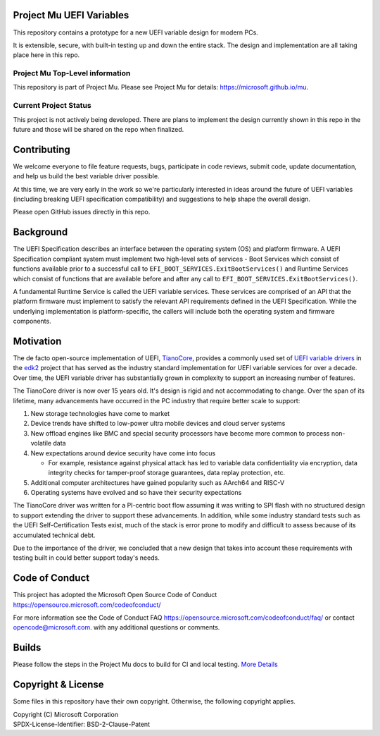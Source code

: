 Project Mu UEFI Variables
=========================

This repository contains a prototype for a new UEFI variable design for modern PCs.

It is extensible, secure, with built-in testing up and down the entire stack. The design and implementation are all
taking place here in this repo.

Project Mu Top-Level information
________________________________

This repository is part of Project Mu. Please see Project Mu for details: https://microsoft.github.io/mu.

Current Project Status
______________________

This project is not actively being developed. There are plans to implement the design currently shown in this
repo in the future and those will be shared on the repo when finalized.

Contributing
============

We welcome everyone to file feature requests, bugs, participate in code reviews, submit code, update documentation,
and help us build the best variable driver possible.

At this time, we are very early in the work so we're particularly interested in ideas around the future of UEFI
variables (including breaking UEFI specification compatibility) and suggestions to help shape the overall design.

Please open GitHub issues directly in this repo.

Background
==========

The UEFI Specification describes an interface between the operating system (OS) and platform firmware. A UEFI
Specification compliant system must implement two high-level sets of services - Boot Services which consist of
functions available prior to a successful call to ``EFI_BOOT_SERVICES.ExitBootServices()`` and Runtime Services which
consist of functions that are available before and after any call to ``EFI_BOOT_SERVICES.ExitBootServices()``.

A fundamental Runtime Service is called the UEFI variable services. These services are comprised of an API that the
platform firmware must implement to satisfy the relevant API requirements defined in the UEFI Specification. While the
underlying implementation is platform-specific, the callers will include both the operating system and firmware
components.

Motivation
==========

The de facto open-source implementation of UEFI, `TianoCore`_, provides a commonly used set of `UEFI variable drivers`_
in the `edk2`_ project that has served as the industry standard implementation for UEFI variable services for over a
decade. Over time, the UEFI variable driver has substantially grown in complexity to support an increasing number of
features.

The TianoCore driver is now over 15 years old. It's design is rigid and not accommodating to change. Over the span of
its lifetime, many advancements have occurred in the PC industry that require better scale to support:

1. New storage technologies have come to market
2. Device trends have shifted to low-power ultra mobile devices and cloud server systems
3. New offload engines like BMC and special security processors have become more common to process non-volatile data
4. New expectations around device security have come into focus

   - For example, resistance against physical attack has led to variable data confidentiality via encryption, data
     integrity checks for tamper-proof storage guarantees, data replay protection, etc.
5. Additional computer architectures have gained popularity such as AArch64 and RISC-V
6. Operating systems have evolved and so have their security expectations

The TianoCore driver was written for a PI-centric boot flow assuming it was writing to SPI flash with no structured
design to support extending the driver to support these advancements. In addition, while some industry standard tests
such as the UEFI Self-Certification Tests exist, much of the stack is error prone to modify and difficult to assess
because of its accumulated technical debt.

Due to the importance of the driver, we concluded that a new design that takes into account these requirements with
testing built in could better support today's needs.

Code of Conduct
===============

This project has adopted the Microsoft Open Source Code of Conduct https://opensource.microsoft.com/codeofconduct/

For more information see the Code of Conduct FAQ https://opensource.microsoft.com/codeofconduct/faq/
or contact `opencode@microsoft.com <mailto:opencode@microsoft.com>`_. with any additional questions or comments.

Builds
======

Please follow the steps in the Project Mu docs to build for CI and local testing.
`More Details <https://microsoft.github.io/mu/CodeDevelopment/compile/>`_

Copyright & License
===================

Some files in this repository have their own copyright. Otherwise, the following copyright applies.

| Copyright (C) Microsoft Corporation
| SPDX-License-Identifier: BSD-2-Clause-Patent

.. _edk2: https://github.com/tianocore/edk2
.. _TianoCore: https://www.tianocore.org/
.. _UEFI variable drivers: https://github.com/tianocore/edk2/tree/master/MdeModulePkg/Universal/Variable
